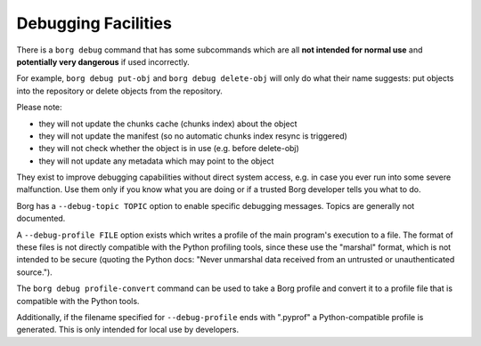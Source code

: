 Debugging Facilities
--------------------

There is a ``borg debug`` command that has some subcommands which are all
**not intended for normal use** and **potentially very dangerous** if used incorrectly.

For example, ``borg debug put-obj`` and ``borg debug delete-obj`` will only do
what their name suggests: put objects into the repository or delete objects from the repository.

Please note:

- they will not update the chunks cache (chunks index) about the object
- they will not update the manifest (so no automatic chunks index resync is triggered)
- they will not check whether the object is in use (e.g. before delete-obj)
- they will not update any metadata which may point to the object

They exist to improve debugging capabilities without direct system access, e.g.
in case you ever run into some severe malfunction. Use them only if you know
what you are doing or if a trusted Borg developer tells you what to do.

Borg has a ``--debug-topic TOPIC`` option to enable specific debugging messages. Topics
are generally not documented.

A ``--debug-profile FILE`` option exists which writes a profile of the main program's
execution to a file. The format of these files is not directly compatible with the
Python profiling tools, since these use the "marshal" format, which is not intended
to be secure (quoting the Python docs: "Never unmarshal data received from an untrusted
or unauthenticated source.").

The ``borg debug profile-convert`` command can be used to take a Borg profile and convert
it to a profile file that is compatible with the Python tools.

Additionally, if the filename specified for ``--debug-profile`` ends with ".pyprof" a
Python-compatible profile is generated. This is only intended for local use by developers.
